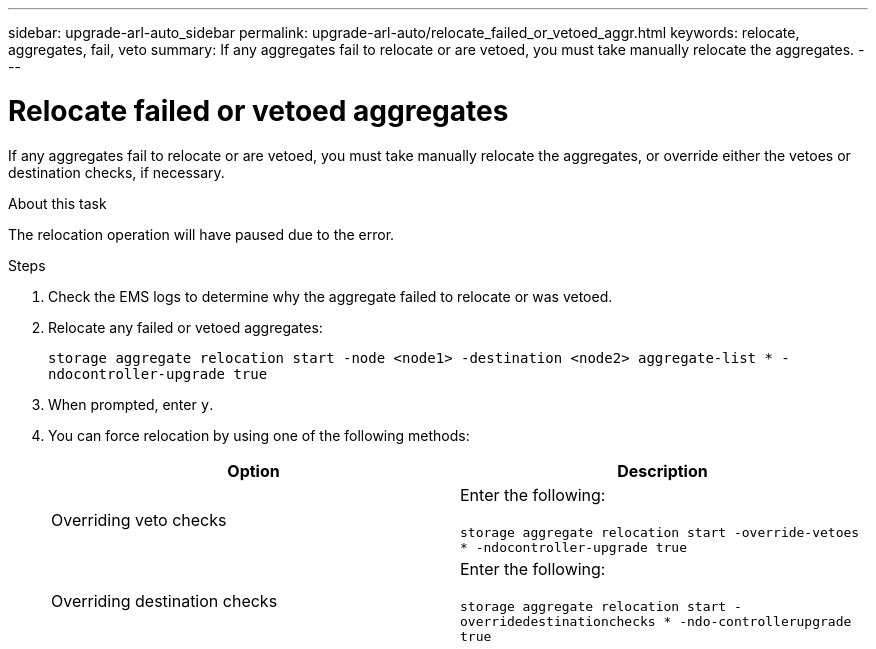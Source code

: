 ---
sidebar: upgrade-arl-auto_sidebar
permalink: upgrade-arl-auto/relocate_failed_or_vetoed_aggr.html
keywords: relocate, aggregates, fail, veto
summary: If any aggregates fail to relocate or are vetoed, you must take manually relocate the aggregates.
---

= Relocate failed or vetoed aggregates
:hardbreaks:
:nofooter:
:icons: font
:linkattrs:
:imagesdir: ./media/

[.lead]
If any aggregates fail to relocate or are vetoed, you must take manually relocate the aggregates, or override either the vetoes or destination checks, if necessary.

.About this task

The relocation operation will have paused due to the error.

.Steps

. Check the EMS logs to determine why the aggregate failed to relocate or was vetoed.

. Relocate any failed or vetoed aggregates:
+
`storage aggregate relocation start -node <node1> -destination <node2> aggregate-list * -ndocontroller-upgrade true`

. When prompted, enter `y`.

. You can force relocation by using one of the following methods:
+
[cols="35.65"]
|===
|Option |Description

|Overriding veto checks
|Enter the following:

`storage aggregate relocation start -override-vetoes * -ndocontroller-upgrade true`
|Overriding destination checks
|Enter the following:

`storage aggregate relocation start -overridedestinationchecks * -ndo-controllerupgrade true`
|===
